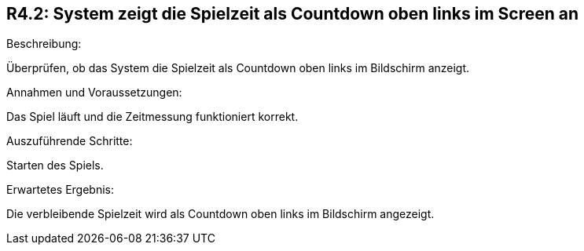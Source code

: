 == R4.2: System zeigt die Spielzeit als Countdown oben links im Screen an

.Beschreibung:
Überprüfen, ob das System die Spielzeit als Countdown oben links im Bildschirm anzeigt.

.Annahmen und Voraussetzungen:
Das Spiel läuft und die Zeitmessung funktioniert korrekt.

.Testdaten: -

.Auszuführende Schritte:
Starten des Spiels.

.Erwartetes Ergebnis:
Die verbleibende Spielzeit wird als Countdown oben links im Bildschirm angezeigt.